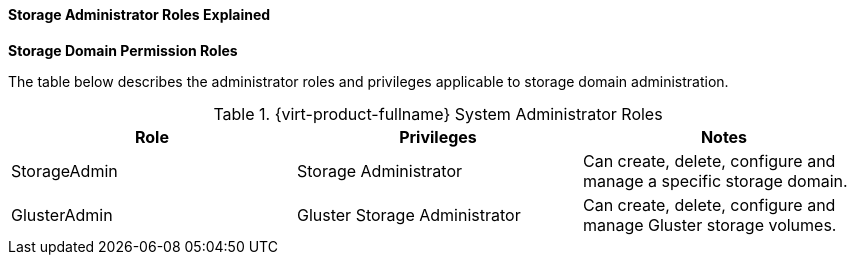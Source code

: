 :_content-type: REFERENCE
[id="Cluster_virtual_machine_entities"]
==== Storage Administrator Roles Explained


*Storage Domain Permission Roles*

The table below describes the administrator roles and privileges applicable to storage domain administration.

[id="Storage_Administrator_Roles"]

.{virt-product-fullname} System Administrator Roles
[options="header"]
|===
|Role |Privileges |Notes
|StorageAdmin |Storage Administrator |Can create, delete, configure and manage a specific storage domain.
|GlusterAdmin |Gluster Storage Administrator |Can create, delete, configure and manage Gluster storage volumes.
|===
